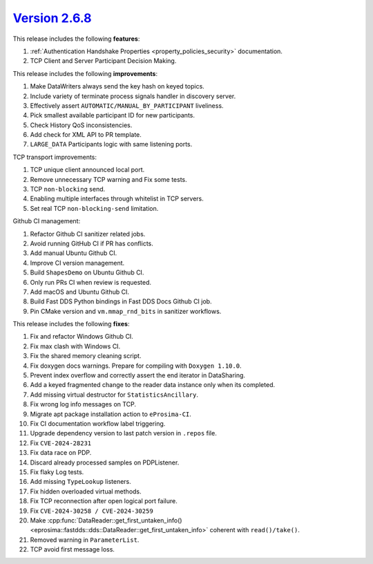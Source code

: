 `Version 2.6.8 <https://fast-dds.docs.eprosima.com/en/v2.6.8/index.html>`_
^^^^^^^^^^^^^^^^^^^^^^^^^^^^^^^^^^^^^^^^^^^^^^^^^^^^^^^^^^^^^^^^^^^^^^^^^^

This release includes the following **features**:

#. :ref:`Authentication Handshake Properties <property_policies_security>` documentation.
#. TCP Client and Server Participant Decision Making.

This release includes the following **improvements**:

#. Make DataWriters always send the key hash on keyed topics.
#. Include variety of terminate process signals handler in discovery server.
#. Effectively assert ``AUTOMATIC/MANUAL_BY_PARTICIPANT`` liveliness.
#. Pick smallest available participant ID for new participants.
#. Check History QoS inconsistencies.
#. Add check for XML API to PR template.
#. ``LARGE_DATA`` Participants logic with same listening ports.

TCP transport improvements:

#. TCP unique client announced local port.
#. Remove unnecessary TCP warning and Fix some tests.
#. TCP ``non-blocking`` send.
#. Enabling multiple interfaces through whitelist in TCP servers.
#. Set real TCP ``non-blocking-send`` limitation.

Github CI management:

#. Refactor Github CI sanitizer related jobs.
#. Avoid running GitHub CI if PR has conflicts.
#. Add manual Ubuntu Github CI.
#. Improve CI version management.
#. Build ``ShapesDemo`` on Ubuntu Github CI.
#. Only run PRs CI when review is requested.
#. Add macOS and Ubuntu Github CI.
#. Build Fast DDS Python bindings in Fast DDS Docs Github CI job.
#. Pin CMake version and ``vm.mmap_rnd_bits`` in sanitizer workflows.

This release includes the following **fixes**:

#. Fix and refactor Windows Github CI.
#. Fix max clash with Windows CI.
#. Fix the shared memory cleaning script.
#. Fix doxygen docs warnings. Prepare for compiling with ``Doxygen 1.10.0``.
#. Prevent index overflow and correctly assert the end iterator in DataSharing.
#. Add a keyed fragmented change to the reader data instance only when its completed.
#. Add missing virtual destructor for ``StatisticsAncillary``.
#. Fix wrong log info messages on TCP.
#. Migrate apt package installation action to ``eProsima-CI``.
#. Fix CI documentation workflow label triggering.
#. Upgrade dependency version to last patch version in ``.repos`` file.
#. Fix ``CVE-2024-28231``
#. Fix data race on PDP.
#. Discard already processed samples on PDPListener.
#. Fix flaky Log tests.
#. Add missing ``TypeLookup`` listeners.
#. Fix hidden overloaded virtual methods.
#. Fix TCP reconnection after open logical port failure.
#. Fix ``CVE-2024-30258 / CVE-2024-30259``
#. Make :cpp:func:`DataReader::get_first_untaken_info()<eprosima::fastdds::dds::DataReader::get_first_untaken_info>` coherent with ``read()/take()``.
#. Removed warning in ``ParameterList``.
#. TCP avoid first message loss.
